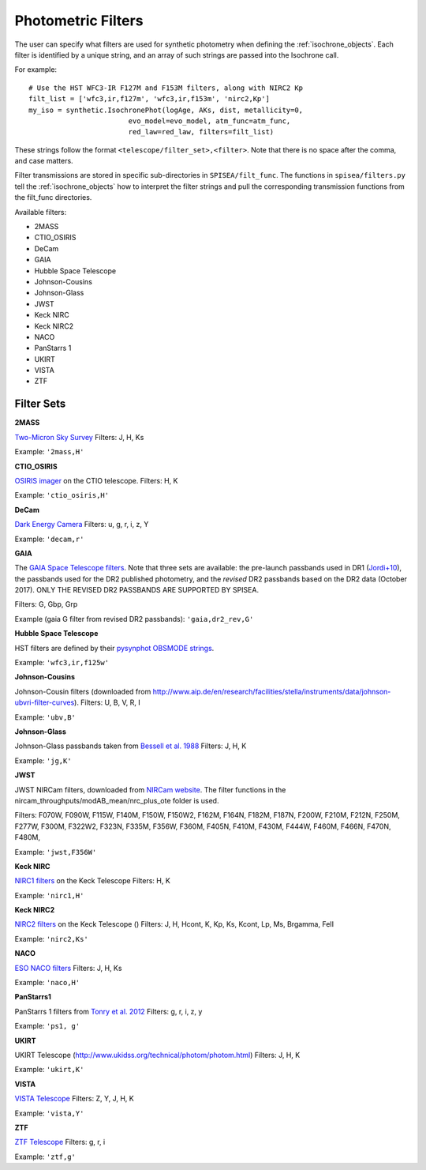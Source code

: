 .. _filters:

========================
Photometric Filters
========================

The user can specify what filters are used for synthetic photometry
when defining the :ref:`isochrone_objects`.  Each filter is
identified by a unique string, and an array of such strings
are passed into the Isochrone call. 

For example::
  
    # Use the HST WFC3-IR F127M and F153M filters, along with NIRC2 Kp
    filt_list = ['wfc3,ir,f127m', 'wfc3,ir,f153m', 'nirc2,Kp']
    my_iso = synthetic.IsochronePhot(logAge, AKs, dist, metallicity=0,
                            evo_model=evo_model, atm_func=atm_func,
                            red_law=red_law, filters=filt_list)
    
These strings follow the format ``<telescope/filter_set>,<filter>``.
Note that there is no space after the comma, and case matters.

Filter transmissions are stored in specific sub-directories
in ``SPISEA/filt_func``. The functions in ``spisea/filters.py`` tell
the :ref:`isochrone_objects` how to interpret the filter strings
and pull the corresponding transmission functions from the filt_func
directories.

Available filters:

* 2MASS
* CTIO_OSIRIS
* DeCam
* GAIA
* Hubble Space Telescope
* Johnson-Cousins
* Johnson-Glass
* JWST
* Keck NIRC
* Keck NIRC2
* NACO 
* PanStarrs 1
* UKIRT
* VISTA
* ZTF

  
Filter Sets
------------

   
**2MASS**

`Two-Micron Sky Survey <https://old.ipac.caltech.edu/2mass/>`_ Filters: J, H, Ks

Example: ``'2mass,H'``


**CTIO_OSIRIS**

`OSIRIS imager
<http://www.ctio.noao.edu/soar/content/ohio-state-infrared-imagerspectrograph-osiris>`_
on the CTIO telescope. Filters: H, K

Example: ``'ctio_osiris,H'``


**DeCam**

`Dark Energy Camera <http://www.ctio.noao.edu/noao/content/DECam-filter-information>`_
Filters: u, g, r, i, z, Y

Example: ``'decam,r'``

**GAIA**

The `GAIA Space Telescope filters <https://www.cosmos.esa.int/web/gaia/iow_20180316>`_.
Note that three sets are available: the pre-launch passbands used in DR1
(`Jordi+10
<https://ui.adsabs.harvard.edu/abs/2010A%26A...523A..48J/abstract>`_),
the passbands used for the DR2 published photometry, and
the *revised* DR2 passbands based on the DR2 data (October 2017).
ONLY THE REVISED DR2 PASSBANDS ARE SUPPORTED BY SPISEA.

Filters: G, Gbp, Grp

Example (gaia G filter from revised DR2 passbands): ``'gaia,dr2_rev,G'``

**Hubble Space Telescope**

HST filters are defined by their `pysynphot OBSMODE strings <https://pysynphot.readthedocs.io/en/latest/appendixb.html#pysynphot-appendixb>`_. 

Example: ``'wfc3,ir,f125w'``


**Johnson-Cousins**

Johnson-Cousin filters (downloaded from
http://www.aip.de/en/research/facilities/stella/instruments/data/johnson-ubvri-filter-curves). Filters:
U, B, V, R, I

Example: ``'ubv,B'``

**Johnson-Glass**

Johnson-Glass passbands taken from `Bessell et al. 1988 <https://ui.adsabs.harvard.edu//#abs/1988PASP..100.1134B/abstract>`_
Filters: J, H, K

Example: ``'jg,K'``

**JWST**

JWST NIRCam filters, downloaded from `NIRCam website <https://jwst-docs.stsci.edu/display/JTI/NIRCam+Filters#NIRCamFilters-filt_trans>`_. The filter functions in the nircam_throughputs/modAB_mean/nrc_plus_ote folder is used.

Filters: F070W, F090W,  F115W, F140M, F150W, F150W2, F162M, F164N, F182M, F187N, F200W, F210M, F212N, F250M, F277W, F300M, F322W2, F323N, F335M, F356W, F360M, F405N, F410M, F430M,  F444W, F460M, F466N, F470N, F480M, 

Example: ``'jwst,F356W'``
						

**Keck NIRC**

`NIRC1 filters <https://www2.keck.hawaii.edu/inst/nirc/>`_ on the Keck Telescope
Filters: H, K

Example: ``'nirc1,H'``


**Keck NIRC2**

`NIRC2 filters <https://www2.keck.hawaii.edu/inst/nirc2/filters.html>`_
on the Keck Telescope ()
Filters: J, H, Hcont, K, Kp, Ks, Kcont, Lp, Ms, Brgamma, FeII

Example: ``'nirc2,Ks'``


**NACO**

`ESO NACO filters <https://www.eso.org/sci/facilities/paranal/instruments/naco/inst/filters.html>`_
Filters: J, H, Ks

Example: ``'naco,H'``


**PanStarrs1**

PanStarrs 1 filters from `Tonry et al. 2012 <https://ui.adsabs.harvard.edu/#abs/arXiv:1203.0297>`_
Filters: g, r, i, z, y

Example: ``'ps1, g'``


**UKIRT**

UKIRT Telescope (http://www.ukidss.org/technical/photom/photom.html)
Filters: J, H, K

Example: ``'ukirt,K'``


**VISTA**

`VISTA Telescope <http://casu.ast.cam.ac.uk/surveys-projects/vista/technical/filter-set>`_
Filters: Z, Y, J, H, K

Example: ``'vista,Y'``

**ZTF**

`ZTF Telescope <https://www.ztf.caltech.edu/page/technical>`_
Filters: g, r, i

Example: ``'ztf,g'``

